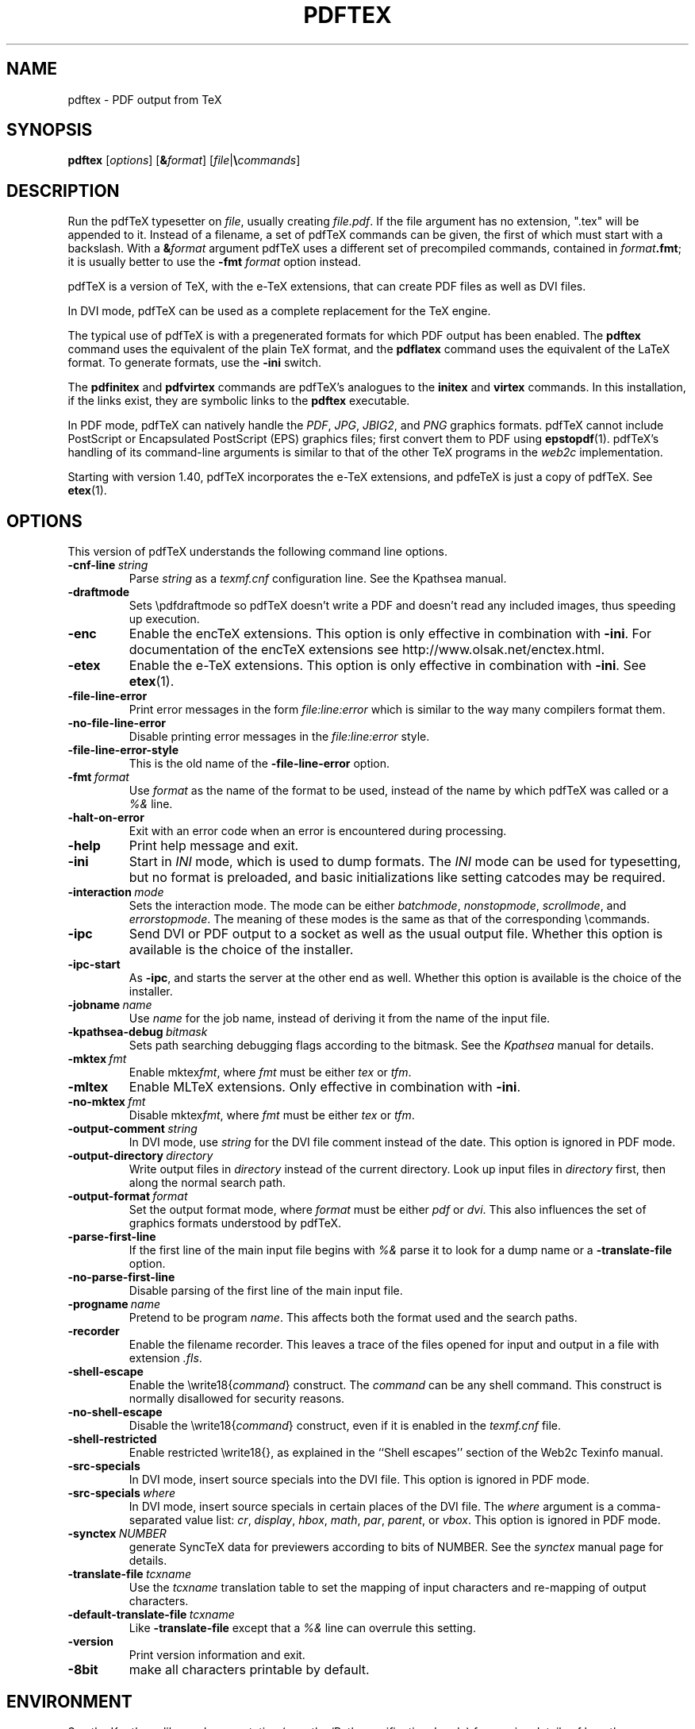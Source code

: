 .TH PDFTEX 1 "2 March 2024" "Web2C @VERSION@"
.\"=====================================================================
.if n .ds MF Metafont
.if t .ds MF Metafont
.if t .ds TX \fRT\\h'-0.1667m'\\v'0.20v'E\\v'-0.20v'\\h'-0.125m'X\fP
.if n .ds TX TeX
.ie t .ds OX \fIT\v'+0.25m'E\v'-0.25m'X\fP
.el .ds OX TeX
.\" BX definition must follow TX so BX can use TX
.if t .ds BX \fRB\s-2IB\s+2\fP\*(TX
.if n .ds BX BibTeX
.\" LX definition must follow TX so LX can use TX
.if t .ds LX \fRL\\h'-0.36m'\\v'-0.15v'\s-2A\s+2\\h'-0.15m'\\v'0.15v'\fP\*(TX
.if n .ds LX LaTeX
.if t .ds AX \fRA\\h'-0.1667m'\\v'0.20v'M\\v'-0.20v'\\h'-0.125m'S\fP\*(TX
.if n .ds AX AmSTeX
.if t .ds AY \fRA\\h'-0.1667m'\\v'0.20v'M\\v'-0.20v'\\h'-0.125m'S\fP\*(LX
.if n .ds AY AmSLaTeX
.if n .ds WB Web
.if t .ds WB W\s-2EB\s+2
.\"=====================================================================
.SH NAME
pdftex \- PDF output from TeX
.SH SYNOPSIS
.B pdftex
.RI [ options ]
.RI [ \fB&\fPformat ]
.RI [ file | \fB\e\fPcommands ]
.\"=====================================================================
.SH DESCRIPTION
Run the pdf\*(TX typesetter on
.IR file ,
usually creating
.IR file.pdf .
If the file argument has no extension, ".tex" will be appended to it.
Instead of a filename, a set of pdf\*(TX commands can be given, the first
of which must start with a backslash.
With a
.BI & format
argument pdf\*(TX uses a different set of precompiled commands,
contained in
.IR format\fB.fmt\fP ;
it is usually better to use the
.B \-fmt
.I format
option instead.
.PP
pdf\*(TX is a version of \*(TX, with the e-\*(TX extensions, that can
create PDF files as well as DVI files.
.PP
In DVI mode, pdf\*(TX can be used as a complete replacement for the
\*(TX engine.
.PP
The typical use of pdf\*(TX is with a pregenerated formats for which
PDF output has been enabled.  The
.B pdftex
command uses the equivalent of the plain \*(TX format, and the
.B pdflatex
command uses the equivalent of the \*(LX format.
To generate formats, use the
.B \-ini
switch.
.PP
The
.B pdfinitex
and
.B pdfvirtex
commands are pdf\*(TX's analogues to the
.B initex
and
.B virtex
commands.  In this installation, if the links exist, they are symbolic
links to the
.B pdftex
executable.
.PP
In PDF mode, pdf\*(TX can natively handle the
.IR PDF ,
.IR JPG ,
.IR JBIG2 ,
and
.I PNG
graphics formats.  pdf\*(TX cannot include PostScript or Encapsulated
PostScript (EPS) graphics files; first convert them to PDF using
.BR epstopdf (1).
pdf\*(TX's handling of its command-line arguments is similar to that
of the other \*(TX programs in the
.I web2c
implementation.
.PP
Starting with version 1.40, pdf\*(TX incorporates the e-\*(TX
extensions, and pdfe\*(TX is just a copy of pdf\*(TX.  See 
.BR etex (1).
.\"=====================================================================
.SH OPTIONS
This version of pdf\*(TX understands the following command line options.
.TP
.BI \-cnf-line \ string
Parse
.I string
as a
.I texmf.cnf
configuration line.  See the Kpathsea manual.
.TP
.B \-draftmode
Sets \epdfdraftmode so pdf\*(TX doesn't write a PDF and doesn't read any
included images, thus speeding up execution.
.TP
.B \-enc
Enable the enc\*(TX extensions.  This option is only effective in
combination with
.BR \-ini .
For documentation of the enc\*(TX extensions see
http://www.olsak.net/enctex.html.
.TP
.B \-etex
Enable the e-\*(TX extensions.  This option is only effective in
combination with
.BR \-ini .
See
.BR etex (1).
.TP
.B \-file-line-error
Print error messages in the form
.I file:line:error
which is similar to the way many compilers format them.
.TP
.B \-no-file-line-error
Disable printing error messages in the
.I file:line:error
style.
.TP
.B \-file-line-error-style
This is the old name of the
.B \-file-line-error
option.
.TP
.BI \-fmt \ format
Use
.I format
as the name of the format to be used, instead of the name by which
pdf\*(TX was called or a
.I %&
line.
.TP
.B \-halt-on-error
Exit with an error code when an error is encountered during processing.
.TP
.B \-help
Print help message and exit.
.TP
.B \-ini
Start in
.I INI
mode, which is used to dump formats.  The
.I INI
mode can be used for typesetting, but no format is preloaded, and
basic initializations like setting catcodes may be required.
.TP
.BI \-interaction \ mode
Sets the interaction mode.  The mode can be either
.IR batchmode ,
.IR nonstopmode ,
.IR scrollmode ,
and
.IR errorstopmode .
The meaning of these modes is the same as that of the corresponding
\ecommands.
.TP
.B \-ipc
Send DVI or PDF output to a socket as well as the usual output file.
Whether this option is available is the choice of the installer.
.TP
.B \-ipc-start
As
.BR \-ipc ,
and starts the server at the other end as well.  Whether this option
is available is the choice of the installer.
.TP
.BI \-jobname \ name
Use
.I name
for the job name, instead of deriving it from the name of the input file.
.TP
.BI \-kpathsea-debug \ bitmask
Sets path searching debugging flags according to the bitmask.  See the
.I Kpathsea
manual for details.
.TP
.BI \-mktex \ fmt
Enable
.RI mktex fmt ,
where
.I fmt
must be either
.I tex
or
.IR tfm .
.TP
.B \-mltex
Enable ML\*(TX extensions.  Only effective in combination with
.BR \-ini .
.TP
.BI \-no-mktex \ fmt
Disable
.RI mktex fmt ,
where
.I fmt
must be either
.I tex
or
.IR tfm .
.TP
.BI \-output-comment \ string
In DVI mode, use
.I string
for the DVI file comment instead of the date. This option is ignored in
PDF mode.
.TP
.BI \-output-directory \ directory
Write output files in
.I directory
instead of the current directory.  Look up input files in
.I directory
first, then along the normal search path.
.TP
.BI \-output-format \ format
Set the output format mode, where
.I format
must be either
.I pdf
or
.IR dvi .
This also influences the set of graphics formats understood by pdf\*(TX.
.TP
.B \-parse-first-line
If the first line of the main input file begins with
.I %&
parse it to look for a dump name or a
.B \-translate-file
option.
.TP
.B \-no-parse-first-line
Disable parsing of the first line of the main input file.
.TP
.BI \-progname \ name
Pretend to be program
.IR name .
This affects both the format used and the search paths.
.TP
.B \-recorder
Enable the filename recorder.
This leaves a trace of the files opened for input and output
in a file with extension
.IR .fls .
.TP
.B \-shell-escape
Enable the
.RI \ewrite18{ command }
construct.  The
.I command
can be any shell command.  This construct is normally
disallowed for security reasons.
.TP
.B \-no-shell-escape
Disable the
.RI \ewrite18{ command }
construct, even if it is enabled in the
.I texmf.cnf
file.
.TP
.B \-shell-restricted
Enable restricted \ewrite18{}, as explained in the ``Shell escapes''
section of the Web2c Texinfo manual.
.TP
.B \-src-specials
In DVI mode, insert source specials into the DVI file.
This option is ignored in PDF mode.
.TP
.BI \-src-specials \ where
In DVI mode, insert source specials in certain places of the DVI file.
The
.I where
argument is a comma-separated value list:
.IR cr ,
.IR display ,
.IR hbox ,
.IR math ,
.IR par ,
.IR parent ,
or
.IR vbox .
This option is ignored in PDF mode.
.TP
.BI \-synctex \ NUMBER
generate SyncTeX data for previewers according to bits of NUMBER.
See the
.I synctex
manual page for details.
.TP
.BI \-translate-file \ tcxname
Use the
.I tcxname
translation table to set the mapping of input characters and
re-mapping of output characters.
.TP
.BI \-default-translate-file \ tcxname
Like
.B \-translate-file
except that a
.I %&
line can overrule this setting.
.TP
.B \-version
Print version information and exit.
.TP
.B \-8bit
make all characters printable by default.
.\"=====================================================================
.SH ENVIRONMENT
See the Kpathsea library documentation (e.g., the `Path specifications'
node) for precise details of how the environment variables are used.
The
.B kpsewhich
utility can be used to query the values of the variables.
.PP
One caveat: In most pdf\*(TX formats, you cannot use ~ in a filename you
give directly to pdf\*(TX, because ~ is an active character in \*(TX,
and hence is expanded, not taken as part of the filename.
Other programs, such as \*(MF, do not have this problem.
.TP
.B TEXMFOUTPUT
Normally, pdf\*(TX puts its output files in the current directory.  If
any output file cannot be opened there, it tries to open it in the
directory specified in the environment variable TEXMFOUTPUT.
There is no default value for that variable.  For example, if you say
.I pdftex paper
and the current directory is not writable and TEXMFOUTPUT has
the value
.IR /tmp ,
pdf\*(TX attempts to create
.I /tmp/paper.log
(and
.IR /tmp/paper.pdf ,
if any output is produced.)  TEXMFOUTPUT is also checked for input
files, as \*(TX often generates files that need to be subsequently
read; for input, no suffixes (such as ``.tex'') are added by default,
the input name is simply checked as given.
.TP
.B TEXINPUTS
Search path for
.I \einput
and
.I \eopenin
files.
This normally starts with ``.'', so
that user files are found before system files.  An empty path
component will be replaced with the paths defined in the
.I texmf.cnf
file.  For example, set TEXINPUTS to ".:/home/user/tex:" to prepend the
current directory and ``/home/user/tex'' to the standard search path.
.TP
.B TEXFORMATS
Search path for format files.
.TP
.B TEXEDIT
Command template for switching to editor.  The default, usually
.BR vi ,
is set when pdf\*(TX is compiled.
.TP
.B TFMFONTS
Search path for font metric
.RI ( .tfm )
files.
.TP
.B SOURCE_DATE_EPOCH
If set, its value, taken to be in epoch-seconds, will be used for the
timestamps in the PDF output, such as the CreationDate and ModDate keys.
This is useful for making reproducible builds.
.TP
.B FORCE_SOURCE_DATE
If set to the value "1", the time-related \*(TX primitives
.RI ( \eyear ,
.IR \emonth ,
.IR \eday ,
.IR \etime )
are also initialized from the value of SOURCE_DATE_EPOCH.  This is not
recommended if there is any viable alternative.
.br
pdf\*(TX also has several primitives to support reproducible builds,
which are preferable to setting these environment variables; see the
main manual.
.PP
Many, many more environment variables may be consulted related to path
searching.  See the Kpathsea manual.
.\"=====================================================================
.SH FILES
The location of the files mentioned below varies from system to
system.  Use the
.B kpsewhich
utility to find their locations.
.TP
.I pdftex.map
Font name mapping definitions.
.TP
.I *.tfm
Metric files for pdf\*(TX's fonts.
.TP
.I *.fmt
Predigested pdf\*(TX format (.\|fmt) files.
.\"=====================================================================
.SH NOTES
.\"=====================================================================
.SH BUGS
This version of pdf\*(TX fails to trap arithmetic overflow when
dimensions are added or subtracted.  Cases where this occurs are rare,
but when it does the generated
DVI or PDF file will be invalid.
.\"=====================================================================
.SH AVAILABILITY
pdf\*(TX is available for a large variety of machine architectures
and operating systems.
pdf\*(TX is part of all major \*(TX distributions.
.br
The pdf\*(TX home page: http://www.pdftex.org.
.br
pdf\*(TX on CTAN: https://ctan.org/pkg/pdftex.
.br
pdf\*(TX mailing list for all discussion: https://lists.tug.org/pdftex.
.\"=====================================================================
.SH "SEE ALSO"
This manual page is not meant to be exhaustive.  The complete
documentation for this version of pdf\*(TX can be found in the
.I "pdf\*(TX user manual"
and the Texinfo manuals
.IR "Kpathsea library" ,
.IR "Web2C: A TeX implementation" .
These manuals, and more, can be accessed from the pdfTeX or CTAN web
pages given above.
.PP
Some related programs:
.BR epstopdf (1),
.BR etex (1),
.BR latex (1),
.BR luatex (1),
.BR mptopdf (1),
.BR tex (1),
.BR mf (1).
.\"=====================================================================
.SH AUTHORS
The primary author of pdf\*(TX is Han The Thanh, with major
contributions from Petr Sojka, Jiri Zlatuska, and Peter Breitenlohner
(e\*(TX).
.PP
\*(TX was designed by Donald E.\& Knuth,
who implemented it using his \*(WB system for Pascal programs.
It was ported to Unix at Stanford by Howard Trickey, and
at Cornell by Pavel Curtis.
The version now offered with the Unix \*(TX distribution is that
generated by the \*(WB to C system
.RB ( web2c ),
originally written by Tomas Rokicki and Tim Morgan.
The enc\*(TX extensions were written by Petr Olsak.
.\" vim: syntax=nroff
